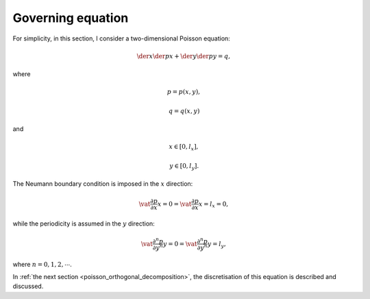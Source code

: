 
.. _poisson_governing_equation:

##################
Governing equation
##################

For simplicity, in this section, I consider a two-dimensional Poisson equation:

.. math::

   \der{}{x} \der{p}{x}
   +
   \der{}{y} \der{p}{y}
   =
   q,

where

.. math::

   p = p \left( x, y \right),

.. math::

   q = q \left( x, y \right)

and

.. math::

   x \in \left[ 0, l_x \right],

.. math::

   y \in \left[ 0, l_y \right].

The Neumann boundary condition is imposed in the :math:`x` direction:

.. math::

   \vat{\frac{\partial p}{\partial x}}{x =   0}
   =
   \vat{\frac{\partial p}{\partial x}}{x = l_x}
   =
   0,

while the periodicity is assumed in the :math:`y` direction:

.. math::

   \vat{\frac{\partial^n p}{\partial y^n}}{y =   0}
   =
   \vat{\frac{\partial^n p}{\partial y^n}}{y = l_y},

where :math:`n = 0, 1, 2, \cdots`.

In :ref:`the next section <poisson_orthogonal_decomposition>`, the discretisation of this equation is described and discussed.

